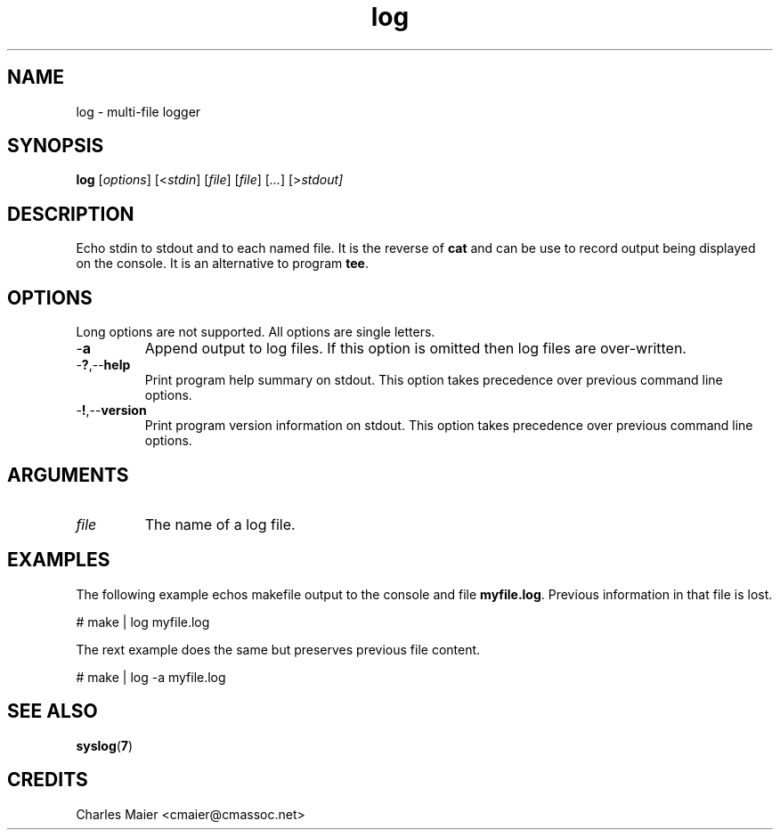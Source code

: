 .TH log 7 "December 2012" "plc-utils-2.1.3" "Qualcomm Atheros Powerline Toolkit"

.SH NAME
log - multi-file logger

.SH SYNOPSIS
.BR log
.RI [ options ]
.RI [< stdin ]
.RI [ file ]
.RI [ file ]
.RI [ ... ]
.RI [> stdout]

.SH DESCRIPTION
Echo stdin to stdout and to each named file.
It is the reverse of \fBcat\fR and can be use to record output being displayed on the console.
It is an alternative to program \fBtee\fR.

.SH OPTIONS
Long options are not supported.
All options are single letters.

.TP
.RB - a
Append output to log files.
If this option is omitted then log files are over-written.

.TP
.RB - ? ,-- help
Print program help summary on stdout.
This option takes precedence over previous command line options.

.TP
.RB - ! ,-- version
Print program version information on stdout.
This option takes precedence over previous command line options.

.SH ARGUMENTS

.TP
.IR file
The name of a log file.

.SH EXAMPLES
The following example echos makefile output to the console and file \fBmyfile.log\fR.
Previous information in that file is lost.
.PP
   # make | log myfile.log
.PP
The rext example does the same but preserves previous file content.
.PP
   # make | log -a myfile.log

.SH SEE ALSO
.BR syslog ( 7 )

.SH CREDITS
 Charles Maier <cmaier@cmassoc.net>
